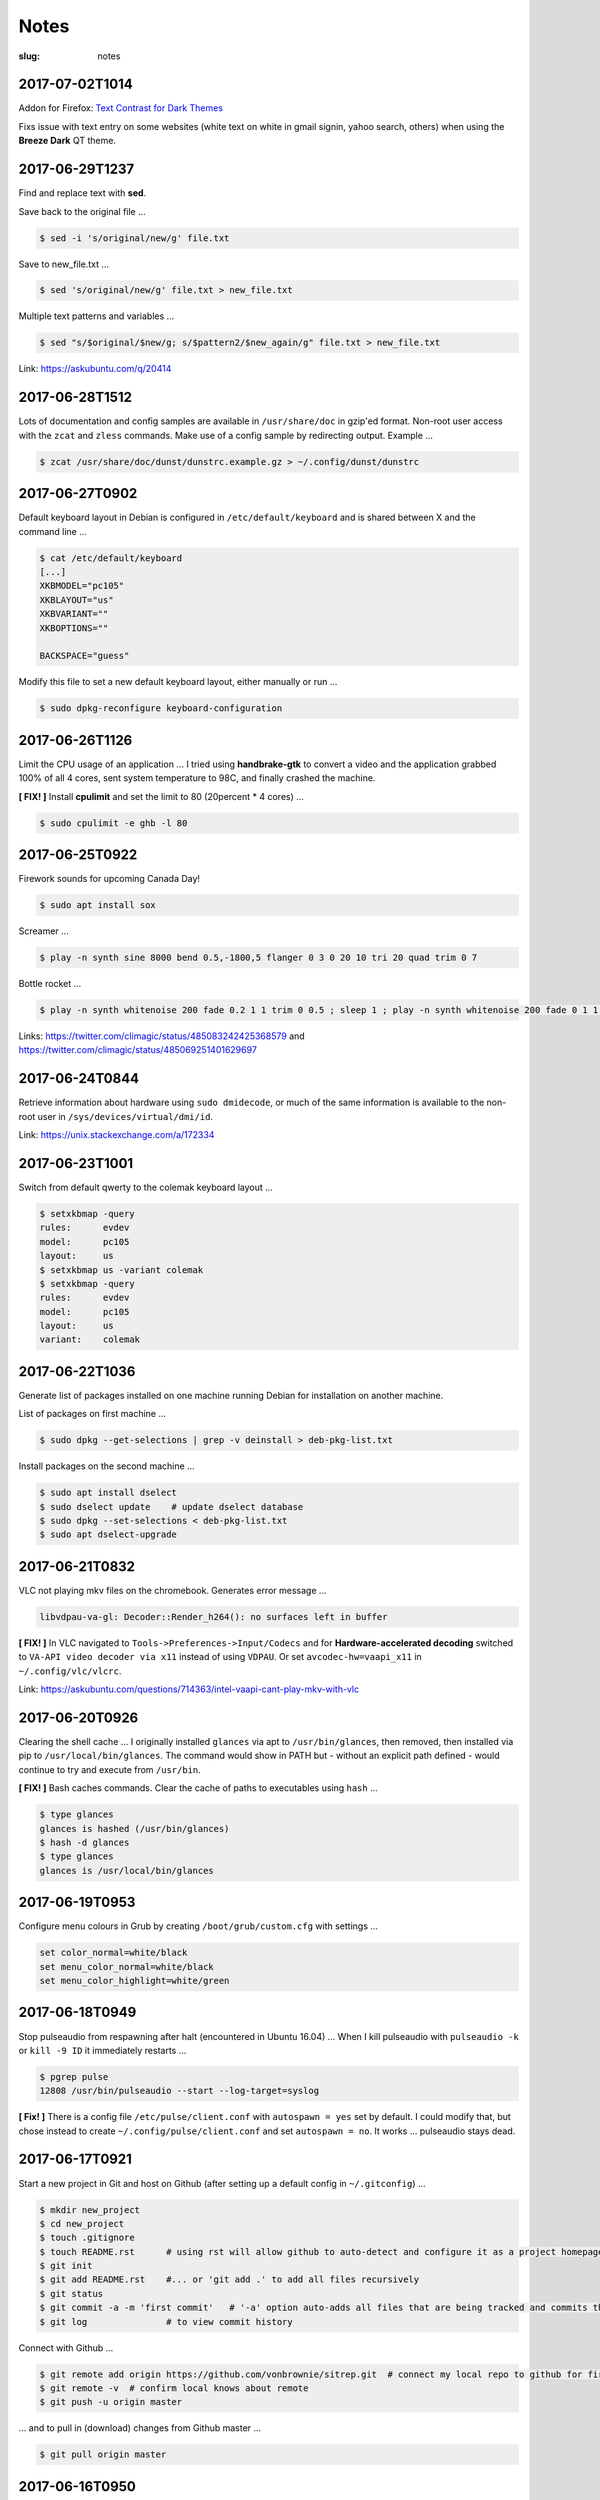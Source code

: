 =====
Notes
=====

:slug: notes

2017-07-02T1014
---------------

Addon for Firefox: `Text Contrast for Dark Themes <https://addons.mozilla.org/en-US/firefox/addon/text-contrast-for-dark-themes/>`_

Fixs issue with text entry on some websites (white text on white in gmail signin, yahoo search, others) when using the **Breeze Dark** QT theme.

2017-06-29T1237
---------------

Find and replace text with **sed**.

Save back to the original file ...

.. code-block:: bash

    $ sed -i 's/original/new/g' file.txt
    
Save to new_file.txt ...

.. code-block:: bash

    $ sed 's/original/new/g' file.txt > new_file.txt
    
Multiple text patterns and variables ...

.. code-block:: bash

    $ sed "s/$original/$new/g; s/$pattern2/$new_again/g" file.txt > new_file.txt
    
Link: https://askubuntu.com/q/20414

2017-06-28T1512
---------------

Lots of documentation and config samples are available in ``/usr/share/doc`` in gzip'ed format. Non-root user access with the ``zcat`` and ``zless`` commands. Make use of a config sample by redirecting output. Example ...

.. code-block:: bash

    $ zcat /usr/share/doc/dunst/dunstrc.example.gz > ~/.config/dunst/dunstrc

2017-06-27T0902
---------------

Default keyboard layout in Debian is configured in ``/etc/default/keyboard`` and is shared between X and the command line ...

.. code-block:: bash

    $ cat /etc/default/keyboard
    [...]
    XKBMODEL="pc105"
    XKBLAYOUT="us"
    XKBVARIANT=""
    XKBOPTIONS=""

    BACKSPACE="guess"

Modify this file to set a new default keyboard layout, either manually or run ...

.. code-block:: bash

    $ sudo dpkg-reconfigure keyboard-configuration

2017-06-26T1126
---------------

Limit the CPU usage of an application ... I tried using **handbrake-gtk** to convert a video and the application grabbed 100% of all 4 cores, sent system temperature to 98C, and finally crashed the machine.

**[ FIX! ]** Install **cpulimit** and set the limit to 80 (20percent * 4 cores) ...

.. code-block:: bash

    $ sudo cpulimit -e ghb -l 80


2017-06-25T0922
---------------

Firework sounds for upcoming Canada Day!

.. code-block:: bash

    $ sudo apt install sox

Screamer ...

.. code-block:: bash

    $ play -n synth sine 8000 bend 0.5,-1800,5 flanger 0 3 0 20 10 tri 20 quad trim 0 7

Bottle rocket ...

.. code-block:: bash

    $ play -n synth whitenoise 200 fade 0.2 1 1 trim 0 0.5 ; sleep 1 ; play -n synth whitenoise 200 fade 0 1 1 trim 0 1

Links: https://twitter.com/climagic/status/485083242425368579 and https://twitter.com/climagic/status/485069251401629697

2017-06-24T0844
---------------

Retrieve information about hardware using ``sudo dmidecode``, or much of the same information is available to the non-root user in ``/sys/devices/virtual/dmi/id``.

Link: https://unix.stackexchange.com/a/172334

2017-06-23T1001
---------------

Switch from default qwerty to the colemak keyboard layout ...

.. code-block:: bash

    $ setxkbmap -query
    rules:      evdev
    model:      pc105
    layout:     us
    $ setxkbmap us -variant colemak
    $ setxkbmap -query
    rules:      evdev
    model:      pc105
    layout:     us
    variant:    colemak

2017-06-22T1036
---------------

Generate list of packages installed on one machine running Debian for installation on another machine.

List of packages on first machine ...

.. code-block:: bash

    $ sudo dpkg --get-selections | grep -v deinstall > deb-pkg-list.txt

Install packages on the second machine ...

.. code-block:: bash

    $ sudo apt install dselect
    $ sudo dselect update    # update dselect database
    $ sudo dpkg --set-selections < deb-pkg-list.txt
    $ sudo apt dselect-upgrade

2017-06-21T0832
---------------

VLC not playing mkv files on the chromebook. Generates error message ...

.. code-block:: bash

    libvdpau-va-gl: Decoder::Render_h264(): no surfaces left in buffer

**[ FIX! ]** In VLC navigated to ``Tools->Preferences->Input/Codecs`` and for **Hardware-accelerated decoding** switched to ``VA-API video decoder via x11`` instead of using ``VDPAU``. Or set ``avcodec-hw=vaapi_x11`` in ``~/.config/vlc/vlcrc``.

Link: https://askubuntu.com/questions/714363/intel-vaapi-cant-play-mkv-with-vlc

2017-06-20T0926
---------------

Clearing the shell cache ... I originally installed ``glances`` via apt to ``/usr/bin/glances``, then removed, then installed via pip to ``/usr/local/bin/glances``. The command would show in PATH but - without an explicit path defined - would continue to try and execute from ``/usr/bin``.

**[ FIX! ]**  Bash caches commands. Clear the cache of paths to executables using ``hash`` ...

.. code-block:: bash

    $ type glances
    glances is hashed (/usr/bin/glances)
    $ hash -d glances
    $ type glances
    glances is /usr/local/bin/glances

2017-06-19T0953
---------------

Configure menu colours in Grub by creating ``/boot/grub/custom.cfg`` with settings ...

.. code-block:: bash

    set color_normal=white/black
    set menu_color_normal=white/black
    set menu_color_highlight=white/green

2017-06-18T0949
---------------

Stop pulseaudio from respawning after halt (encountered in Ubuntu 16.04) ... When I kill pulseaudio with ``pulseaudio -k`` or ``kill -9 ID`` it immediately restarts ...

.. code-block:: bash

    $ pgrep pulse
    12808 /usr/bin/pulseaudio --start --log-target=syslog

**[ Fix! ]** There is a config file ``/etc/pulse/client.conf`` with ``autospawn = yes`` set by default. I could modify that, but chose instead to create ``~/.config/pulse/client.conf`` and set ``autospawn = no``. It works ... pulseaudio stays dead.

2017-06-17T0921
---------------

Start a new project in Git and host on Github (after setting up a default config in ``~/.gitconfig``) ...

.. code-block:: bash

    $ mkdir new_project
    $ cd new_project
    $ touch .gitignore
    $ touch README.rst      # using rst will allow github to auto-detect and configure it as a project homepage
    $ git init
    $ git add README.rst    #... or 'git add .' to add all files recursively
    $ git status
    $ git commit -a -m 'first commit'   # '-a' option auto-adds all files that are being tracked and commits them
    $ git log               # to view commit history

Connect with Github ...

.. code-block:: bash

    $ git remote add origin https://github.com/vonbrownie/sitrep.git  # connect my local repo to github for first time
    $ git remote -v  # confirm local knows about remote
    $ git push -u origin master

... and to pull in (download) changes from Github master ...

.. code-block:: bash

    $ git pull origin master

2017-06-16T0950
---------------

Stop pinned tabs from auto-loading upon Firefox startup. Goto ``about:config`` and set to **true** ...

.. code-block:: bash

    * browser.sessionstore.restore_pinned_tabs_on_demand    default boolean false

2017-06-15T0853
---------------

Debian _stretch_/stable ``xbacklight`` is acting up ...

.. code-block:: bash

	$ xbacklight -dec 10
	No outputs have backlight property

I **can** write to the file directly to increase/decreae display brightness ...

.. code-block:: bash

	$ cat /sys/class/backlight/intel_backlight/max_brightness 
	937
	$ sudo sh -c 'echo 500 > /sys/class/backlight/intel_backlight/brightness'
	$ sudo sh -c 'echo 937 > /sys/class/backlight/intel_backlight/brightness'

... or use ``xrandr`` ...

.. code-block:: bash

	$ xrandr --output eDP-1 --brightness 0.5

This is `a known issue. <https://bugs.debian.org/cgi-bin/bugreport.cgi?bug=833508>`_

**[ Fix! ]** Roll-back from ``xserver-xorg-core`` to ``xserver-xorg-video-intel``.

Create ``/etc/X11/xorg.conf.d/10-video-intel.conf`` containing ...

.. code-block:: bash

	Section "Device"
		Identifier "Intel"
		Driver "intel"
	EndSection

2017-06-14T2113
---------------

Trying to install Debian's ``flashplugin-nonfree`` package consistently fails with the error ....

.. code-block:: bash

    ERROR: wget failed to download http://people.debian.org/~bartm/flashplugin-nonfree/D5C0FC14/fp.24.0.0.221.sha512.amd64.pgp.asc

**[ Fix! ]** Manual install works courtesy of the instructions at https://wiki.debian.org/FlashPlayer#Manual_update

2017-06-14T0947
---------------

Setup colour scheme for vim. As per `Giles' <http://www.gilesorr.com/blog/>`_ recommendation I use `tir_black. <http://www.vim.org/scripts/script.php?script_id=2777>`_  Place in ``~/.vim/colors``.

Set as default colour scheme in ``init.vim`` ...

.. code-block:: bash

    colorscheme tir_black

Colour scheme works when neovim runs in terminal. Does *not* work inside tmux. Tmux is not seeing the 256 color palette ...

.. code-block:: bash

    $ tput colors
    8

**[ Fix! ]** Add to ``~/.tmux.conf`` ...

.. code-block:: bash

    set -g default-terminal "rxvt-unicode-256color"

**Note:** Kill all existing tmux sessions. It is not enough simply to start a fresh session. Helpful! http://stackoverflow.com/a/25940093

Launch a new tmux session. Neovim colours work OK!

.. code-block:: bash

    $ echo $TERM
    rxvt-unicode-256color
    $ tput colors
    256

2017-06-13T0847
---------------

Created a Debian _stretch_ virtualbox guest but ``virtualbox-guest-{dkms,utils,x11}`` packages no longer available ... but there *are* pkgs in `_sid_. <https://tracker.debian.org/pkg/virtualbox>`_

**[ Fix! ]** Install the _sid_ pkgs. Setup **apt-pinning** in ``/etc/apt/preferences`` ...

.. code-block:: bash

    Package: *
    Pin: release n=stretch
    Pin-Priority: 900

    Package: *
    Pin: release a=unstable
    Pin-Priority: 300

Add unstable to ``sources.list`` ...

.. code-block:: bash

    deb http://deb.debian.org/debian/ unstable main contrib non-free

Update and install ...

.. code-block:: bash

    # apt -t unstable install virtualbox-guest-dkms virtualbox-guest-utils virtualbox-guest-x11
    # adduser dwa vboxsf

2017-06-12T1041
---------------

Local install of Python modules as non-root user. Example ...

.. code-block:: bash

    $ pip3 install exifread
    
... libraries are installed to ``~/.local/lib/python-ver/`` and the bins are placed in ``~/.local/bin/``.

Add ``~/.local/bin`` to user's $PATH.

2017-06-11T1020
---------------

If SSH session is frozen ... Use the key-combo **Enter, Shift + `, .** [Enter, Tilde, Period]  to drop the connection.

2017-06-10T0838
---------------

Microphone problem on Thinkpad x230 running Ubuntu 16.04 ... No sound input and **mic** not detected.

**[ FIX! ]** Get capture device ...                                                          

.. code-block:: bash

	$ arecord -l                                                                         
	card 0: ... device 0: ...                                                            
                                                                                     
... and edit ``/etc/pulse/default.pa`` with ``load-module module-alsa-source device=hw:0,0``.

Kill and respawn pulseaudio ...

.. code-block:: bash
                                                        
	$ pulseaudio -k

2017-06-09T0941
---------------
Restart network service on Ubuntu ... Sometimes after wake-from-suspend the network connection is down and network-manager's wifi ap list fails to refresh.
                                                                                
**[ FIX! ]** Simple systemd way ...                                                   
                                                                                
.. code-block:: bash                                                            
                                                                                
    $ sudo systemctl restart NetworkManager.service                             
                                                                                
If that doesn't work ... Try using ``nmcli`` to stop and start network-manager directly ...
                                                                                
.. code-block:: bash                                                             
                                                                                
    $ sudo nmcli networking off                                                 
    $ sudo nmcli networking on                                                  
                                                                                
Old-fashioned SysV init script method still works on 16.04 ...                
                                                                                
.. code-block:: bash                                                            
                                                                                
    $ sudo /etc/init.d/networking restart                                       
        ... or ...                                                              
    $ sudo /etc/init.d/network-manager restart                                  
                                                                                
Last resort ...                                             
                                                                                
.. code-block:: bash                                                            
                                                                                
    $ sudo ifdown -a  # -a brings down all interfaces                           
    $ sudo ifup -a

2017-06-08T0920
---------------
Attaching to a wifi network with ``nmcli`` (network-manager cli client) ...

.. code-block:: bash

    $ nmcli radio
    $ nmcli device
    $ nmcli device wifi rescan
    $ nmcli device wifi connect SSID-Name password PASS

2017-06-07T1219
---------------
Disable `Pelican <http://www.circuidipity.com/tag-pelican.html>`_ from auto-generating ``archives.html`` by adding to ``pelicanconf.py`` ...

.. code-block:: bash

    ARCHIVES_SAVE_AS = ''

From `URL Settings <http://docs.getpelican.com/en/latest/settings.html#url-settings>`_: "If you do not want one or more of the default pages to be created ... set the corresponding ``*_SAVE_AS`` setting to '' to prevent the relevant page from being generated."

